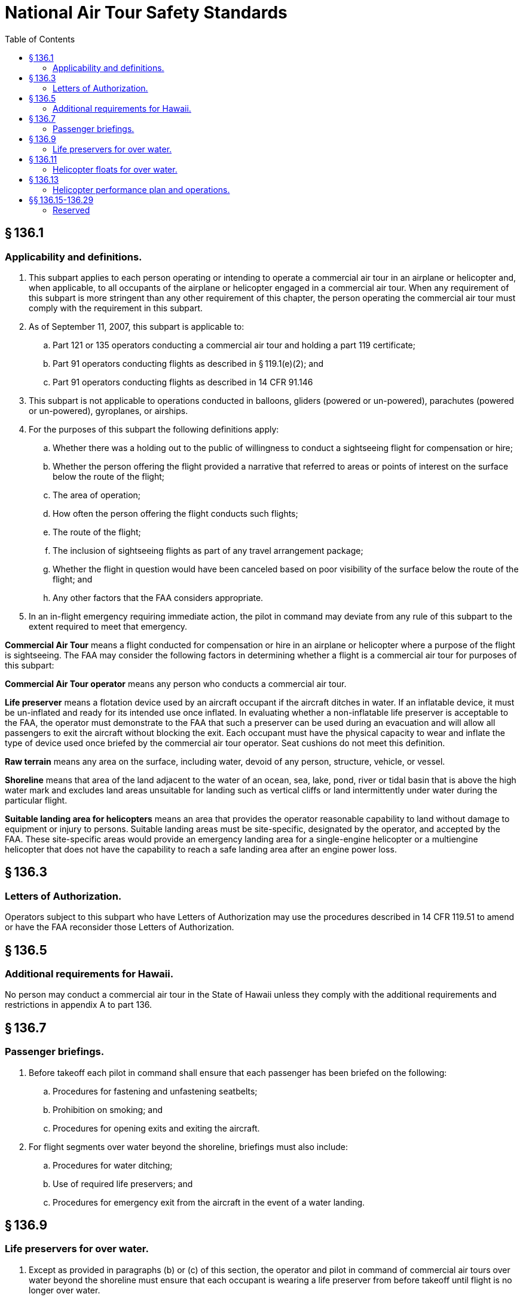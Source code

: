 # National Air Tour Safety Standards
:toc:

## § 136.1

### Applicability and definitions.

. This subpart applies to each person operating or intending to operate a commercial air tour in an airplane or helicopter and, when applicable, to all occupants of the airplane or helicopter engaged in a commercial air tour. When any requirement of this subpart is more stringent than any other requirement of this chapter, the person operating the commercial air tour must comply with the requirement in this subpart.
. As of September 11, 2007, this subpart is applicable to:
.. Part 121 or 135 operators conducting a commercial air tour and holding a part 119 certificate;
.. Part 91 operators conducting flights as described in § 119.1(e)(2); and
.. Part 91 operators conducting flights as described in 14 CFR 91.146
. This subpart is not applicable to operations conducted in balloons, gliders (powered or un-powered), parachutes (powered or un-powered), gyroplanes, or airships.
. For the purposes of this subpart the following definitions apply:
.. Whether there was a holding out to the public of willingness to conduct a sightseeing flight for compensation or hire;
.. Whether the person offering the flight provided a narrative that referred to areas or points of interest on the surface below the route of the flight;
.. The area of operation;
.. How often the person offering the flight conducts such flights;
.. The route of the flight;
.. The inclusion of sightseeing flights as part of any travel arrangement package;
.. Whether the flight in question would have been canceled based on poor visibility of the surface below the route of the flight; and
.. Any other factors that the FAA considers appropriate.
. In an in-flight emergency requiring immediate action, the pilot in command may deviate from any rule of this subpart to the extent required to meet that emergency.

*Commercial Air Tour* means a flight conducted for compensation or hire in an airplane or helicopter where a purpose of the flight is sightseeing. The FAA may consider the following factors in determining whether a flight is a commercial air tour for purposes of this subpart:

*Commercial Air Tour operator* means any person who conducts a commercial air tour.

*Life preserver* means a flotation device used by an aircraft occupant if the aircraft ditches in water. If an inflatable device, it must be un-inflated and ready for its intended use once inflated. In evaluating whether a non-inflatable life preserver is acceptable to the FAA, the operator must demonstrate to the FAA that such a preserver can be used during an evacuation and will allow all passengers to exit the aircraft without blocking the exit. Each occupant must have the physical capacity to wear and inflate the type of device used once briefed by the commercial air tour operator. Seat cushions do not meet this definition.

*Raw terrain* means any area on the surface, including water, devoid of any person, structure, vehicle, or vessel.

*Shoreline* means that area of the land adjacent to the water of an ocean, sea, lake, pond, river or tidal basin that is above the high water mark and excludes land areas unsuitable for landing such as vertical cliffs or land intermittently under water during the particular flight.
              

*Suitable landing area for helicopters* means an area that provides the operator reasonable capability to land without damage to equipment or injury to persons. Suitable landing areas must be site-specific, designated by the operator, and accepted by the FAA. These site-specific areas would provide an emergency landing area for a single-engine helicopter or a multiengine helicopter that does not have the capability to reach a safe landing area after an engine power loss.

## § 136.3

### Letters of Authorization.

Operators subject to this subpart who have Letters of Authorization may use the procedures described in 14 CFR 119.51 to amend or have the FAA reconsider those Letters of Authorization.

## § 136.5

### Additional requirements for Hawaii.

No person may conduct a commercial air tour in the State of Hawaii unless they comply with the additional requirements and restrictions in appendix A to part 136.

## § 136.7

### Passenger briefings.

. Before takeoff each pilot in command shall ensure that each passenger has been briefed on the following:
.. Procedures for fastening and unfastening seatbelts;
.. Prohibition on smoking; and
.. Procedures for opening exits and exiting the aircraft.
. For flight segments over water beyond the shoreline, briefings must also include:
.. Procedures for water ditching;
.. Use of required life preservers; and
.. Procedures for emergency exit from the aircraft in the event of a water landing.

## § 136.9

### Life preservers for over water.

. Except as provided in paragraphs (b) or (c) of this section, the operator and pilot in command of commercial air tours over water beyond the shoreline must ensure that each occupant is wearing a life preserver from before takeoff until flight is no longer over water.
. The operator and pilot in command of a commercial air tour over water beyond the shoreline must ensure that a life preserver is readily available for its intended use and easily accessible to each occupant if:
.. The aircraft is equipped with floats; or
.. The airplane is within power-off gliding distance to the shoreline for the duration of the time that the flight is over water.
.. The aircraft is a multi engine that can be operated with the critical engine inoperative at a weight that will allow it to climb, at least 50 feet a minute, at an altitude of 1,000 feet above the surface, as provided in the Airplane Flight Manual or the Rotorcraft Flight Manual, as appropriate.
. No life preserver is required if the overwater operation is necessary only for takeoff or landing.

## § 136.11

### Helicopter floats for over water.

. A helicopter used in commercial air tours over water beyond the shoreline must be equipped with fixed floats or an inflatable flotation system adequate to accomplish a safe emergency ditching, if—
.. It is a single-engine helicopter; or
.. It is a multi-engine helicopter that cannot be operated with the critical engine inoperative at a weight that will allow it to climb, at least 50 feet a minute, at an altitude of 1,000 feet above the surface, as provided in the Rotorcraft Flight Manual (RFM).
. Each helicopter that is required to be equipped with an inflatable flotation system must have:
.. The activation switch for the flotation system on one of the primary flight controls, and
.. The flotation system armed when the helicopter is over water and is flying at a speed that does not exceed the maximum speed prescribed in the Rotorcraft Flight Manual for flying with the flotation system armed.
. Fixed floats or an inflatable flotation system is not required for a helicopter under this section if:
              
.. The helicopter is over water only during the takeoff or landing portion of the flight, or
.. The helicopter is operated within power-off gliding distance to the shoreline for the duration of the flight and each occupant is wearing a life preserver from before takeoff until the aircraft is no longer over water.
. Air tour operators required to comply with paragraphs (a) and/or (b) of this section must meet these requirements on or before September 5, 2008.

## § 136.13

### Helicopter performance plan and operations.

. Each operator must complete a performance plan before each helicopter commercial air tour, or flight operated under 14 CFR 91.146 or 91.147. The pilot in command must review for accuracy and comply with the performance plan on the day the flight is flown. The performance plan must be based on the information in the Rotorcraft Flight Manual (RFM) for that helicopter, taking into consideration the maximum density altitude for which the operation is planned, in order to determine:
.. Maximum gross weight and center of gravity (CG) limitations for hovering in ground effect;
.. Maximum gross weight and CG limitations for hovering out of ground effect; and
.. Maximum combination of weight, altitude, and temperature for which height/velocity information in the RFM is valid.
. Except for the approach to and transition from a hover for the purpose of takeoff and landing, or during takeoff and landing, the pilot in command must make a reasonable plan to operate the helicopter outside of the caution/warning/avoid area of the limiting height/velocity diagram.
. Except for the approach to and transition from a hover for the purpose of takeoff and landing, during takeoff and landing, or when necessary for safety of flight, the pilot in command must operate the helicopter in compliance with the plan described in paragraph (b) of this section.

## §§ 136.15-136.29

### Reserved

